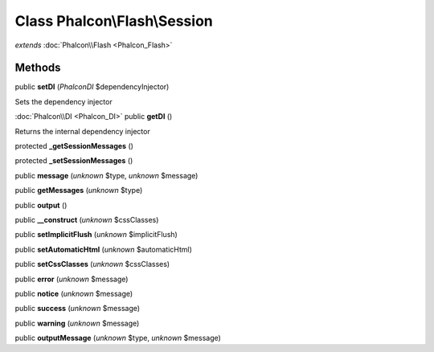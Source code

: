 Class **Phalcon\\Flash\\Session**
=================================

*extends* :doc:`Phalcon\\Flash <Phalcon_Flash>`

Methods
---------

public **setDI** (*Phalcon\DI* $dependencyInjector)

Sets the dependency injector



:doc:`Phalcon\\DI <Phalcon_DI>` public **getDI** ()

Returns the internal dependency injector



protected **_getSessionMessages** ()

protected **_setSessionMessages** ()

public **message** (*unknown* $type, *unknown* $message)

public **getMessages** (*unknown* $type)

public **output** ()

public **__construct** (*unknown* $cssClasses)

public **setImplicitFlush** (*unknown* $implicitFlush)

public **setAutomaticHtml** (*unknown* $automaticHtml)

public **setCssClasses** (*unknown* $cssClasses)

public **error** (*unknown* $message)

public **notice** (*unknown* $message)

public **success** (*unknown* $message)

public **warning** (*unknown* $message)

public **outputMessage** (*unknown* $type, *unknown* $message)

